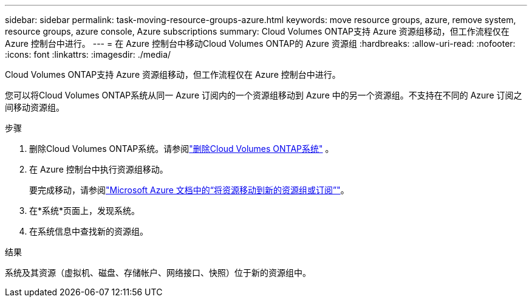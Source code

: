 ---
sidebar: sidebar 
permalink: task-moving-resource-groups-azure.html 
keywords: move resource groups, azure, remove system, resource groups, azure console, Azure subscriptions 
summary: Cloud Volumes ONTAP支持 Azure 资源组移动，但工作流程仅在 Azure 控制台中进行。 
---
= 在 Azure 控制台中移动Cloud Volumes ONTAP的 Azure 资源组
:hardbreaks:
:allow-uri-read: 
:nofooter: 
:icons: font
:linkattrs: 
:imagesdir: ./media/


[role="lead"]
Cloud Volumes ONTAP支持 Azure 资源组移动，但工作流程仅在 Azure 控制台中进行。

您可以将Cloud Volumes ONTAP系统从同一 Azure 订阅内的一个资源组移动到 Azure 中的另一个资源组。不支持在不同的 Azure 订阅之间移动资源组。

.步骤
. 删除Cloud Volumes ONTAP系统。请参阅link:https://docs.netapp.com/us-en/bluexp-cloud-volumes-ontap/task-removing.html["删除Cloud Volumes ONTAP系统"] 。
. 在 Azure 控制台中执行资源组移动。
+
要完成移动，请参阅link:https://learn.microsoft.com/en-us/azure/azure-resource-manager/management/move-resource-group-and-subscription["Microsoft Azure 文档中的“将资源移动到新的资源组或订阅”"^]。

. 在*系统*页面上，发现系统。
. 在系统信息中查找新的资源组。


.结果
系统及其资源（虚拟机、磁盘、存储帐户、网络接口、快照）位于新的资源组中。
